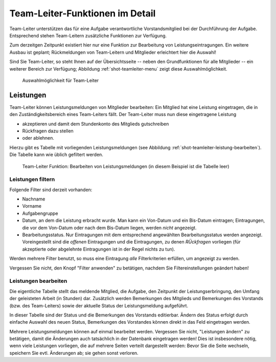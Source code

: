 
********************************
Team-Leiter-Funktionen im Detail
********************************

Team-Leiter unterstützen das für eine Aufgabe verantwortliche Vorstandsmitglied bei der Durchführung der Aufgabe. Entsprechend stehen Team-Leitern zusätzliche Funktionen zur Verfügung. 

Zum derzeitgen Zeitpunkt existiert hier nur eine Funktion zur Bearbeitung von Leistungseintragungen. Ein weitere Ausbau ist geplant; Rückmeldungen von Team-Leitern und Mitglieder erleichtert hier die Auswahl! 

Sind Sie Team-Leiter, so steht Ihnen auf der Übersichtsseite -- neben den Grundfunktionen für alle Mitglieder -- ein weiterer Bereich zur Verfügung; Abbildung :ref:`shot-teamleiter-menu` zeigt diese Auswahlmöglichkeit. 

.. _shot-teamleiter-menu:

.. figure:: shots/teamleiter-menu.*

   Auswahlmöglichkeit für Team-Leiter

Leistungen
==========


Team-Leiter können Leistungsmeldungen von Mitglieder bearbeiten: Ein Mitglied hat eine Leistung eingetragen, die in den Zuständigkeitsbereich eines Team-Leiters fällt. Der Team-Leiter muss nun diese eingetragene Leistung 

* akzeptieren und damit dem Stundenkonto des Mitglieds gutschreiben
* Rückfragen dazu stellen 
* oder ablehnen. 

Hierzu gibt es Tabelle mit vorliegenden Leistungsmeldungen (see Abbildung :ref:`shot-teamleiter-leistung-bearbeiten`). Die Tabelle kann wie üblich gefiltert werden. 

.. _shot-teamleiter-leistung-bearbeiten:

.. figure:: shots/leistungen-bearbeiten.* 

   Team-Leiter Funktion: Bearbeiten von Leistungsmeldungen (in diesem Beispiel ist die Tabelle leer) 


Leistungen filtern
------------------

Folgende Filter sind derzeit vorhanden: 

* Nachname 
* Vorname 
* Aufgabengruppe
* Datum, an dem die Leistung erbracht wurde. Man kann ein Von-Datum und ein Bis-Datum eintragen; Eintragungen, die vor dem Von-Datum oder nach dem Bis-Datum liegen, werden *nicht* angezeigt.
* Bearbeitungsstatus. Nur Eintragungen mit dem entsprechend angewählten Bearbeitungsstatus werden angezeigt. Voreingestellt sind die *offenen* Eintragungen und die Eintragungen, zu denen *RÜckfragen* vorliegen (für akzeptierte oder abgelehnte Eintragungen ist in der Regel nichts zu tun). 

Werden mehrere Filter benutzt, so muss eine Eintragung *alle* Filterkriterien erfüllen, um angezeigt zu werden. 

Vergessen Sie nicht, den Knopf "Filter anwenden" zu betätigen, nachdem Sie Filtereinstellungen geändert haben! 

Leistungen bearbeiten
---------------------

Die eigentliche Tabelle stellt das meldende Mitglied, die Aufgabe, den Zeitpunkt der Leistungserbringung, den Umfang der geleisteten Arbeit (in Stunden) dar. Zusätzlich werden Bemerkungen des Mitglieds und Bemerkungen des Vorstands (bzw. des Team-Leiters) sowie der aktuelle Status der Leistungsmeldung aufgeführt. 

In dieser Tabelle sind der Status und die Bemerkungen des Vorstands editierbar. Ändern des Status erfolgt durch einfache Auswahl des neuen Status, Bemerkungen des Vorstandes können direkt in das Feld eingetragen werden. 

Mehrere Leistungsmeldungen können auf einmal bearbeitet werden. Vergessen Sie nicht, "Leistungen ändern" zu betätigen, damit die Änderungen auch tatsächlich in der Datenbank eingetragen werden! Dies ist insbesondere nötig, wenn viele Leistungen vorliegen, die auf mehrere Seiten verteilt dargestellt werden: Bevor Sie die Seite wechseln, speichern Sie evtl. Änderungen ab; sie gehen sonst verloren. 


